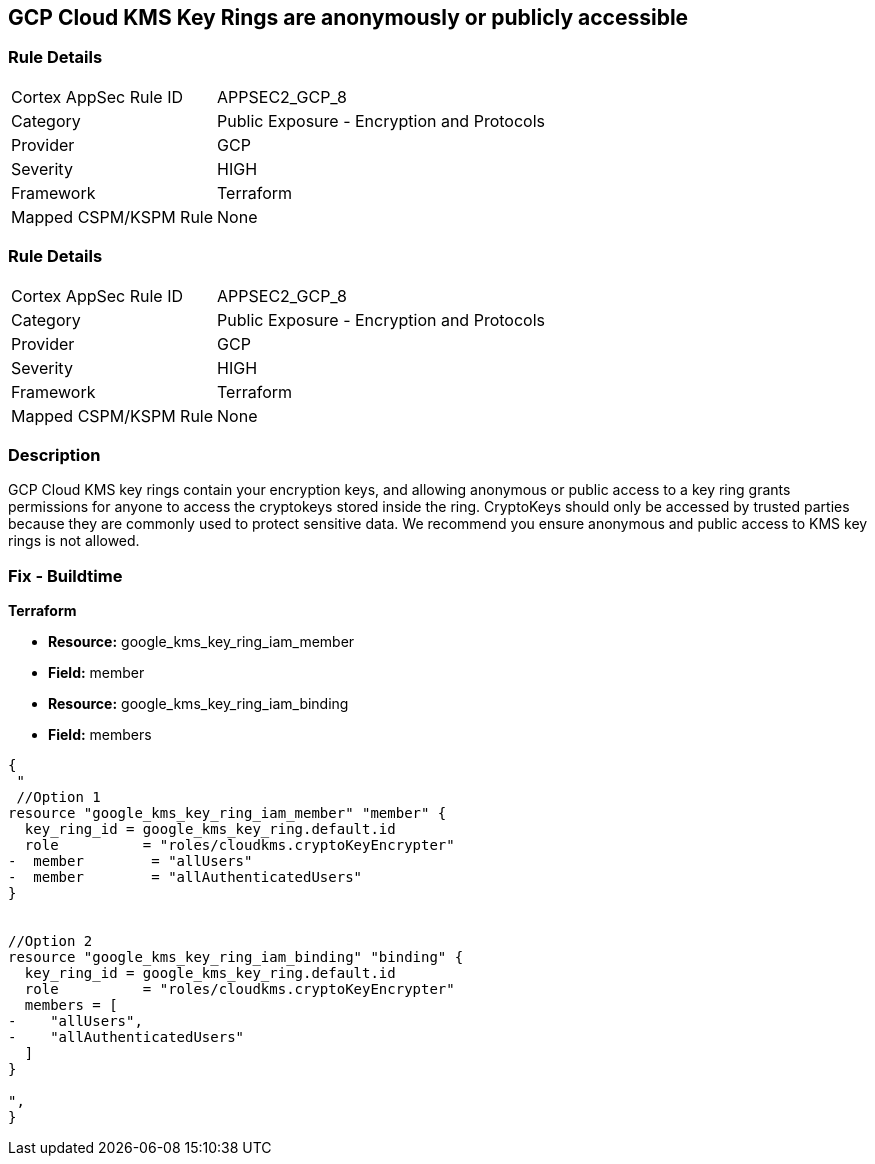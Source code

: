 == GCP Cloud KMS Key Rings are anonymously or publicly accessible


=== Rule Details

[cols="1,2"]
|===
|Cortex AppSec Rule ID |APPSEC2_GCP_8
|Category |Public Exposure - Encryption and Protocols
|Provider |GCP
|Severity |HIGH
|Framework |Terraform
|Mapped CSPM/KSPM Rule |None
|===


=== Rule Details

[cols="1,2"]
|===
|Cortex AppSec Rule ID |APPSEC2_GCP_8
|Category |Public Exposure - Encryption and Protocols
|Provider |GCP
|Severity |HIGH
|Framework |Terraform
|Mapped CSPM/KSPM Rule |None
|===


=== Description 


GCP Cloud KMS key rings contain your encryption keys, and allowing anonymous or public access to a key ring grants permissions for anyone to access the cryptokeys stored inside the ring.
CryptoKeys should only be accessed by trusted parties because they are commonly used to protect sensitive data.
We recommend you ensure anonymous and public access to KMS key rings is not allowed.

////
=== Fix - Runtime


* GCP Console* 


To change the policy using the GCP Console, follow these steps:

. Log in to the GCP Console at https://console.cloud.google.com.

. Navigate to https://console.cloud.google.com/security/kms/keyrings [Key Management].

. On the * Key Rings* details page, select your _key ring_.

. Click the * SHOW INFO PANEL* side bar.

. To remove a specific role assignment, to the front of * allUsers* and * allAuthenticatedUsers*, click * Delete*.


* CLI Command* 


To remove access to * allUsers* and * allAuthenticatedUsers*, use the following command:
----
gcloud kms keyrings remove-iam-policy-binding KEY-RING \
--location LOCATION \
--member PRINCIPAL \
--role roles/ROLE-NAME
----
Replace * KEY-RING* with the name of the key ring.
Replace * LOCATION* with the location of the key ring.
Replace * PRINCIPAL* with either * allUsers* or * allAuthenticatedUsers*.
Replace * ROLE-NAME* with the name of the role to remove.
////

=== Fix - Buildtime


*Terraform* 


* *Resource:* google_kms_key_ring_iam_member
* *Field:* member 
* *Resource:* google_kms_key_ring_iam_binding
* *Field:* members


[source,text]
----
{
 "
 //Option 1
resource "google_kms_key_ring_iam_member" "member" {
  key_ring_id = google_kms_key_ring.default.id
  role          = "roles/cloudkms.cryptoKeyEncrypter"
-  member        = "allUsers"
-  member        = "allAuthenticatedUsers"
}


//Option 2
resource "google_kms_key_ring_iam_binding" "binding" {
  key_ring_id = google_kms_key_ring.default.id
  role          = "roles/cloudkms.cryptoKeyEncrypter"
  members = [
-    "allUsers",
-    "allAuthenticatedUsers"
  ]
}

",
}
----

